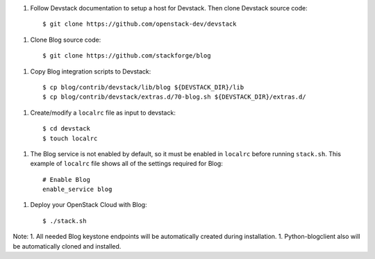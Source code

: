 1. Follow Devstack documentation to setup a host for Devstack. Then clone
   Devstack source code::

      $ git clone https://github.com/openstack-dev/devstack

1. Clone Blog source code::

      $ git clone https://github.com/stackforge/blog

1. Copy Blog integration scripts to Devstack::

      $ cp blog/contrib/devstack/lib/blog ${DEVSTACK_DIR}/lib
      $ cp blog/contrib/devstack/extras.d/70-blog.sh ${DEVSTACK_DIR}/extras.d/

1. Create/modify a ``localrc`` file as input to devstack::

      $ cd devstack
      $ touch localrc

1. The Blog service is not enabled by default, so it must be enabled in ``localrc``
   before running ``stack.sh``. This example of ``localrc``
   file shows all of the settings required for Blog::

      # Enable Blog
      enable_service blog

1. Deploy your OpenStack Cloud with Blog::

   $ ./stack.sh


Note: 
1. All needed Blog keystone endpoints will be automatically created
during installation.
1. Python-blogclient also will be automatically cloned and installed.
